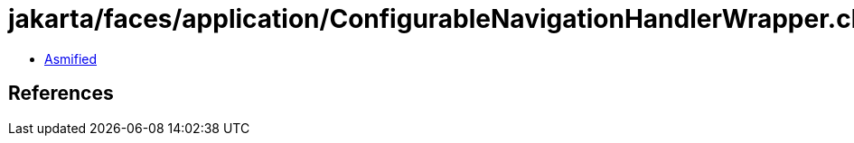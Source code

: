 = jakarta/faces/application/ConfigurableNavigationHandlerWrapper.class

 - link:ConfigurableNavigationHandlerWrapper-asmified.java[Asmified]

== References

